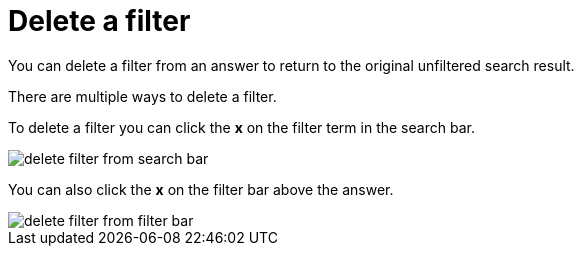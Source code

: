 = Delete a filter
:last_updated: tbd

You can delete a filter from an answer to return to the original unfiltered search result.

There are multiple ways to delete a filter.

To delete a filter you can click the *x* on the filter term in the search bar.

image::delete_filter_from_search_bar.png[]

You can also click the *x* on the filter bar above the answer.

image::delete_filter_from_filter_bar.png[]
